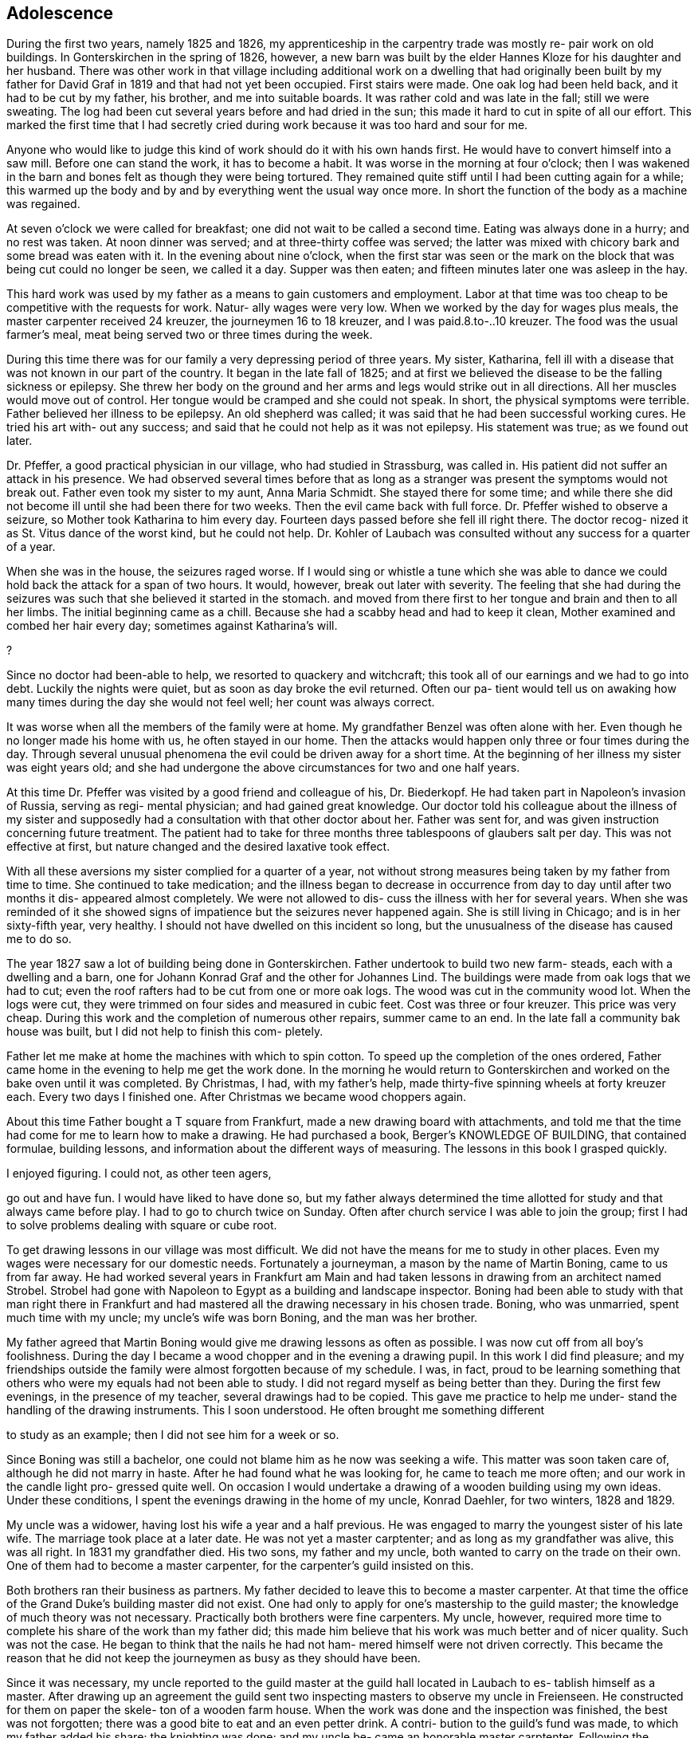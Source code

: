 == Adolescence

During the first two years, namely 1825 and 1826,
my apprenticeship in the carpentry trade was mostly re-
pair work on old buildings. In Gonterskirchen in the
spring of 1826, however, a new barn was built by the elder
Hannes Kloze for his daughter and her husband. There was
other work in that village including additional work on a
dwelling that had originally been built by my father for
David Graf in 1819 and that had not yet been occupied.
First stairs were made. One oak log had been held back,
and it had to be cut by my father, his brother, and me into
suitable boards. It was rather cold and was late in the
fall; still we were sweating. The log had been cut several
years before and had dried in the sun; this made it hard to
cut in spite of all our effort. This marked the first time
that I had secretly cried during work because it was too
hard and sour for me.

Anyone who would like to judge this kind of work
should do it with his own hands first. He would have to
convert himself into a saw mill. Before one can stand the
work, it has to become a habit. It was worse in the morning
at four o'clock; then I was wakened in the barn and bones
felt as though they were being tortured. They remained quite
stiff until I had been cutting again for a while; this warmed
up the body and by and by everything went the usual way once
more. In short the function of the body as a machine was
regained.

At seven o'clock we were called for breakfast; one
did not wait to be called a second time. Eating was always
done in a hurry; and no rest was taken. At noon dinner was
served; and at three-thirty coffee was served; the latter
was mixed with chicory bark and some bread was eaten with
it. In the evening about nine o'clock, when the first star
was seen or the mark on the block that was being cut could
no longer be seen, we called it a day. Supper was then eaten;
and fifteen minutes later one was asleep in the hay.

This hard work was used by my father as a means to
gain customers and employment. Labor at that time was too
cheap to be competitive with the requests for work. Natur-
ally wages were very low. When we worked by the day for
wages plus meals, the master carpenter received 24 kreuzer,
the journeymen 16 to 18 kreuzer, and I was paid.8.to-..10
kreuzer. The food was the usual farmer's meal, meat being
served two or three times during the week.

During this time there was for our family a very
depressing period of three years. My sister, Katharina,
fell ill with a disease that was not known in our part of
the country. It began in the late fall of 1825; and at
first we believed the disease to be the falling sickness
or epilepsy. She threw her body on the ground and her
arms and legs would strike out in all directions. All her
muscles would move out of control. Her tongue would be
cramped and she could not speak. In short, the physical
symptoms were terrible. Father believed her illness to be
epilepsy. An old shepherd was called; it was said that he
had been successful working cures. He tried his art with-
out any success; and said that he could not help as it was
not epilepsy. His statement was true; as we found out later.

Dr. Pfeffer, a good practical physician in our
village, who had studied in Strassburg, was called in. His
patient did not suffer an attack in his presence. We had
observed several times before that as long as a stranger was
present the symptoms would not break out. Father even took
my sister to my aunt, Anna Maria Schmidt. She stayed there
for some time; and while there she did not become ill until
she had been there for two weeks. Then the evil came back
with full force. Dr. Pfeffer wished to observe a seizure,
so Mother took Katharina to him every day. Fourteen days
passed before she fell ill right there. The doctor recog-
nized it as St. Vitus dance of the worst kind, but he could
not help. Dr. Kohler of Laubach was consulted without any
success for a quarter of a year.

When she was in the house, the seizures raged worse.
If I would sing or whistle a tune which she was able to dance
we could hold back the attack for a span of two hours. It
would, however, break out later with severity. The feeling
that she had during the seizures was such that she believed
it started in the stomach. and moved from there first to her
tongue and brain and then to all her limbs. The initial
beginning came as a chill. Because she had a scabby head
and had to keep it clean, Mother examined and combed her hair
every day; sometimes against Katharina's will.

?

Since no doctor had been-able to help, we resorted
to quackery and witchcraft; this took all of our earnings
and we had to go into debt. Luckily the nights were quiet,
but as soon as day broke the evil returned. Often our pa-
tient would tell us on awaking how many times during the
day she would not feel well; her count was always correct.

It was worse when all the members of the family were at home.
My grandfather Benzel was often alone with her. Even though
he no longer made his home with us, he often stayed in our
home. Then the attacks would happen only three or four times
during the day. Through several unusual phenomena the evil
could be driven away for a short time. At the beginning of
her illness my sister was eight years old; and she had
undergone the above circumstances for two and one half
years.

At this time Dr. Pfeffer was visited by a good
friend and colleague of his, Dr. Biederkopf. He had taken
part in Napoleon's invasion of Russia, serving as regi-
mental physician; and had gained great knowledge. Our
doctor told his colleague about the illness of my sister
and supposedly had a consultation with that other doctor
about her. Father was sent for, and was given instruction
concerning future treatment. The patient had to take for
three months three tablespoons of glaubers salt per day.
This was not effective at first, but nature changed and
the desired laxative took effect.

With all these aversions my sister complied for
a quarter of a year, not without strong measures being
taken by my father from time to time. She continued to
take medication; and the illness began to decrease in
occurrence from day to day until after two months it dis-
appeared almost completely. We were not allowed to dis-
cuss the illness with her for several years. When she was
reminded of it she showed signs of impatience but the
seizures never happened again. She is still living in
Chicago; and is in her sixty-fifth year, very healthy.
I should not have dwelled on this incident so long, but
the unusualness of the disease has caused me to do so.

The year 1827 saw a lot of building being done in
Gonterskirchen. Father undertook to build two new farm-
steads, each with a dwelling and a barn, one for Johann
Konrad Graf and the other for Johannes Lind. The buildings
were made from oak logs that we had to cut; even the roof
rafters had to be cut from one or more oak logs. The wood
was cut in the community wood lot. When the logs were cut,
they were trimmed on four sides and measured in cubic feet.
Cost was three or four kreuzer. This price was very cheap.
During this work and the completion of numerous other
repairs, summer came to an end. In the late fall a community
bak house was built, but I did not help to finish this com-
pletely.

Father let me make at home the machines with which
to spin cotton. To speed up the completion of the ones
ordered, Father came home in the evening to help me get the
work done. In the morning he would return to Gonterskirchen
and worked on the bake oven until it was completed. By
Christmas, I had, with my father's help, made thirty-five
spinning wheels at forty kreuzer each. Every two days I
finished one. After Christmas we became wood choppers again.

About this time Father bought a T square from
Frankfurt, made a new drawing board with attachments, and
told me that the time had come for me to learn how to
make a drawing. He had purchased a book, Berger's
KNOWLEDGE OF BUILDING, that contained formulae, building
lessons, and information about the different ways of
measuring. The lessons in this book I grasped quickly.

I enjoyed figuring. I could not, as other teen agers,

go out and have fun. I would have liked to have done so,
but my father always determined the time allotted for
study and that always came before play. I had to go to
church twice on Sunday. Often after church service I was
able to join the group; first I had to solve problems
dealing with square or cube root.

To get drawing lessons in our village was most
difficult. We did not have the means for me to study
in other places. Even my wages were necessary for our
domestic needs. Fortunately a journeyman, a mason by the
name of Martin Boning, came to us from far away. He had
worked several years in Frankfurt am Main and had taken
lessons in drawing from an architect named Strobel. Strobel
had gone with Napoleon to Egypt as a building and landscape
inspector. Boning had been able to study with that man
right there in Frankfurt and had mastered all the drawing
necessary in his chosen trade. Boning, who was unmarried,
spent much time with my uncle; my uncle's wife was born
Boning, and the man was her brother.

My father agreed that Martin Boning would give me
drawing lessons as often as possible. I was now cut off
from all boy's foolishness. During the day I became a wood
chopper and in the evening a drawing pupil. In this work I
did find pleasure; and my friendships outside the family
were almost forgotten because of my schedule. I was, in
fact, proud to be learning something that others who were
my equals had not been able to study. I did not regard
myself as being better than they. During the first few
evenings, in the presence of my teacher, several drawings
had to be copied. This gave me practice to help me under-
stand the handling of the drawing instruments. This I
soon understood. He often brought me something different

to study as an example; then I did not see him for a week
or so.

Since Boning was still a bachelor, one could not
blame him as he now was seeking a wife. This matter was
soon taken care of, although he did not marry in haste.
After he had found what he was looking for, he came to
teach me more often; and our work in the candle light pro-
gressed quite well. On occasion I would undertake a
drawing of a wooden building using my own ideas. Under
these conditions, I spent the evenings drawing in the home
of my uncle, Konrad Daehler, for two winters, 1828 and 1829.

My uncle was a widower, having lost his wife a
year and a half previous. He was engaged to marry the
youngest sister of his late wife. The marriage took place
at a later date. He was not yet a master carptenter; and
as long as my grandfather was alive, this was all right.
In 1831 my grandfather died. His two sons, my father and
my uncle, both wanted to carry on the trade on their own.
One of them had to become a master carpenter, for the
carpenter's guild insisted on this.

Both brothers ran their business as partners. My
father decided to leave this to become a master carpenter.
At that time the office of the Grand Duke's building master
did not exist. One had only to apply for one's mastership
to the guild master; the knowledge of much theory was not
necessary. Practically both brothers were fine carpenters.
My uncle, however, required more time to complete his share
of the work than my father did; this made him believe that
his work was much better and of nicer quality. Such was not
the case. He began to think that the nails he had not ham-
mered himself were not driven correctly. This became the
reason that he did not keep the journeymen as busy as they
should have been.

Since it was necessary, my uncle reported to the
guild master at the guild hall located in Laubach to es-
tablish himself as a master. After drawing up an agreement
the guild sent two inspecting masters to observe my uncle
in Freienseen. He constructed for them on paper the skele-
ton of a wooden farm house. When the work was done and the
inspection was finished, the best was not forgotten; there
was a good bite to eat and an even petter drink. A contri-
bution to the guild's fund was made, to which my father
added his share; the knighting was done; and my uncle be-
came an honorable master carptenter. Following the comple-
tion of this act, I took the guild oath as an apprentice to
my uncle. Since I had already worked for several years as
a carpenter, I was released immediately and recognized as
a journeyman.

In the year 1828 we had much good work in our own
village. A new building for Karl Immelt, a cloth and silk
dyer, was erected for his house of business; and I had much
fun in working there. I had a feliow journeyman, Georg
Rister; and the two of us worked together. He was several
years older than I. While doing our work, we sometimes sang
songs. As we were eager workers, my father did not object,
for he also loved singing. The building under construction
was two stories high, and consisted of two wings that were
joined at right angles. The roof over these angles required
two long rafters, one on the hip and one on the valley.

My uncle called on me to bring him a piece of
pine wood for the ridgepole; it was to measure approxi-
mately eight inches thick and twenty-four feet long.
This I was to cut square; that I did. This particular
piece of wood was to be cut so that the base became an
angle and really was to be the equivalent of half of a
right angle. I started working eagerly. While I was
working I was thinking about the matter carefully and
arrived at the conclusion that all my work was for nought.
Instead of being a right angle this hip rafter, for that
is what it was going to be, had to be cut on a very obtuse
angle in accordance with the area of both roof sections,
roughly about 135 degrees. I then told my uncle, ''God-
father, I think I am doing the work wrong. It should not
be a right angle." "Ach," he replied, "what do you know
about this? You just go ahead and do as I have told you."
I stood, hesitated, and started to speak against his con-
viction. He nearly slapped me. I therefore kept quiet and
did as he had ordered. It amused me greatly when the piece
of wood that had been finished in accordance with my uncle's
instructions was found useless, and had to be discarded.
The reason that I had second thoughts about the above men-
tioned roof section was due to my drafting work. In addi-
tion, during the year different repair work had been done
in Laudenbach and in Gonterskirchen. The year 1829 was a
depression year and that was the reason that farmers had
nothing built. We cut boards and did minor things as they
came along. My father, his brother, and I were usually
able to do the work by ourselves.

During the period of the last mentioned years an
incident happened that grew to be important enough to affect
my whole lifetime. I do not remember the exact year in which
the dwelling of the master baker Heinrich Jung was repaired.
Under the old roof, we had built new outside walls. My fath-
er and journeyman from Wohnfeld, Peter Pabst, did the work.
It happened one Sunday afternoon after I had come home from
church that my father said to me, "I still have to get from
Heinrich Jung the final part of my wages for the carpentry
on his dwelling. He was not going to have the money avail-
able for me until today. Will you go there and see if you
can get it for me?" The house was unfamiliar to me, and I
was not acquainted with the family either. I knew who they
were, but I did not look upon myself as being their equal.

I was shy with them because of those feelings. I went there
anyway and followed my instructions. Frau Jung and several
of her five daughters were at home. The oldest daughter,
Dorothea, was married.

Frau Jung welcomed me and offered me a seat. I
called her Cousin Louisa; and the good woman was very
friendly toward me. She gave me the money for my father.
I was about to leave when she introduced her youngest
daughter, Katharina, who had just written the evangelism
for the Sunday catechism class. The manuscript was handed
to me and I was asked to pass my judgment upon it. Louisa
Jung seemed to be very proud of her daughter and of that
daughter's writing as well. I was impressed by the girl
as if I had been struck by lightning. The young and
innocent blossoming girl seemed like a higher creature as
she stood before me and and such an effect on me that I
was not able to response immediately. I soon gathered my
wits about me, and praised the daughter's writing to her
mother. I had come with a quiet heart and was departing
in unrest.

I was not able to understand myself what had
happened to me. Love? This could not and was not per-
mitted to be. First, I was too young, being 18. Second,
public opinion in our village placed me in the class of
the proletariat, whereby I did not have the right to look
up to a girl who belonged to a middle class family. In
general people were rated in relation to their possessions.
My father was a daily wage earner. Her father owned a fine
farm and had one of the best estates, plus additional capi-
tal. An alliance for love was not considered. In spite of
all that I was not able to forget the incident. I met her
often through mutual friends and her older sisters. I did
not dare cultivate friendship for that would have created
a great disturbance.

It was a custom in our village for young people
to meet during the summer after working hours at a suita-
ble place. There several folk songs were sung; and I was
song leader so I dared not be absent. One of the places
we met in was near the Jung home; especially on Sunday
evenings boys and girls gathered there and sang until ten
o'clock. It was an advantage good for me that Herr Jung
was one who enjoyed good singing. In the winter, when the
Jung girls and their girl friends gathered together in
their home to spin, we found ourselves invited to go there
at eight o'clock. Eight o'clock was the hour for all work
to end. We joked a little and sang, but formal etiquette
was followed. The proof of all this is that the master of
the house often sang with us. He even taught me the melody
of the song, "Jesus, My Bridegroom."

The year 1830 brought us much work. The main task
was in Einartshausen, where the mayor, Johannes Keil, had a
splendid dwelling plus a tailor shop built. This kept us
busy all summer. During this year, our village, Freienseen,
had severe hail storms. Fields were ruined and many trees
fell. East of the village in the public field, Allaugh, two
old linden trees were uprooted. Each measured five or six
feet in diameter. They had withstood storms for centuries.
Finally they were unable to withstand the force of the storm
and bowed to great force. It was believed that those two
trees dated from the days of St. Boniface. How many church
services must have been held under those holy linden trees.
Today this site is a market place.

The thirties offered good, even, steady work.
Construction was carried on in surrounding villages; for
example, in our village alone new dwellings were built by
Daniel Stein, Johann Kurt Sauer, and Gottlieb Lutz. Joh-
annes Bachmann was building a new barn. In Weikeitsheim,
in Laudenbach, and in Hinartshausen, new buildings were
going up and there was the usual repair work as well.

For sometime I had continued my exercises in
drawing without a teacher. I had even learned geometry so
that I could find an area, figure it, and then divide it
according to the requirements of the circumstance. A law
existed in our village that anybody who was planning to
erect a building, large or small, had to obtain permission
from the county office. The owner of the proposed building
was required to submit a blueprint and a site location plan.
This meant the drawings of the buildings as well as the
location of the buildings in regard to the neighborhood and
street directions. Plans were to be submitted to the mayor
in duplicate. He in turn sent the drawings to county offi-
cials, administrative offices, etc. If he found the reac-
tion favorable, the aforementioned would receive permission,
at times with limited changes. The original copy remained
in the official office; the other covy was filed with the
mayor of the village or town involved, as a means of control,
On request of the owners of proposed new buildings, I com-
pleted many drawings, blueprints, and site location plans.
These always brought me a good side income. Not to waste
time I often worked at night; only the laying out of the
grounds had to be done during the day. For the particular
correctness of this I am responsible. To work out a site
location plan, already mentioned, one needed an understand-
ing of geometry that I had learned.

The county office had issued a regulation that in
Freienseen, in Laudenbach, and in Ilsdorf, young surveyors
were going to be employed. Actually the surveyors did not
always show up when they were needed. Because of that the
mason Georg Boning and I received from our burgomeister,
Johannes Jung, an offer. If we were interested in becoming
surveyors, he would recommend us and then acknowledgement
from the county office would follow. We, of course, agreed.
We collected the necessary information and studied. We
spent the winter of 1829-1830 so occupied. Both of us were
well acquainted with the forest ranger, Dickel, in Laubach.
I was even working in his range as a woodcutter. We con-
vinced him that he should give us lessons for an hour or
two, two evenings a week.

Our wood lot was at that time at the Wetterauer-
berg; and Georg Boning's work was at the stone quarry at
Kirchberg, where the new road to Schotten was built. Both
of us were a full hours walking distance from the Dickel
dwelling at Laubach. As soon as we ended our work in the
evening we each started out separately toward the home of
Forest Ranger Dickel. We did this on Tuesday and Friday
nights. After our lesson was finished we started on the
way home to Freienseen, usually arriving there an hour
later around nine o'clock. We were able to take seven
or eight lessons; and then we had to study by ourselves.
Smoll's book on basic mathematics became our teacher. In
the spring of 1830 we.were ordered to report to Ranger H.
Nathan, who gave us the examination. About a week later
we were sworn in as surveyors by County Officer Schurman
at the county court in Laubach.

At this time I became eligible for military duty.
I had no inclination toward the life of a soldier and
could not be spared at home. My father gave 85 florin
into the society managed by Ernst Emil Hoffman. This had
to be done before selection. To my disgust I drew myself
free. I would rather have had a strike so that the
society would have furnished a substitute as the money
had just been paid. The free lot was just as good.

There were at that time eleven recruits eligible
for military service in our village of Freienseen. The
government did not get one of them as a soldier. I list
them in order: ,

* Konrad Bachmann, a weaver who had his own business,
* Georg Bar, a mason,
* Johannes Beir, a smith,
* Johann Konrad Daehler, a carpenter,
* Johannes Immelt, a farmer, also known as Black Hannes,
* Johannes Lober, jackanapes,
* Johannes Lobsack, a miller,
* Heinrich Moll, a hog dealer and butcher,
* Konrad Sauer, a weaver,
* J. Konrad Friebart, a weaver,
* Heinrich Volp, at that time a dyer in the cotton cloth factory of the brothers Arnstein at Laubach.

HFOWUANQuURWNEH

HH

At any rate the lots were favorable. Only Lobsack
had a strike. He was represented by the society, so a sub-
stitute was furnished for him. Thanks to the saving ways
of my parents and the continuous work that we had we were
able to pay back the 85 florin, which we had borrowed from

the widow Zooster.

Mother contributed larger amounts to our family
budget as a midwife than what she had earned spinning
cotton. Unfortunately it was not to be to any advantage
because her arthritic condition became worse. Due, to, this,
counting the advantages of the carpentry business, we be-
came wealthier but not happier.

If I am not mistaken it was in the year 1833 that
Johannes Dickel had a new two story house built in Freien—
seen. There was so much work that year that we had to split
our man power. I was directed by my father and his brother
to construct the above mentioned building. I was given two
journeymen,- Johannes Pfeiffer and Peter Mulle. This was
the first new building where I was holding the position of
a master and worked independently. We also gained customers
in Laubach, where we kept busy half the summer doing repair
work and straightening out crooked old buildings. Several
journeymen were required. Father was busy with repair work
in Freienseen and in Gonterskirchen.

In the year 1838 a very important chapter in my
life had its beginning. I entered into wedlock with
Katharina Jung. We were married on the eighth of August,
1838. I had not forgotten the incident that took place
between us in the house of her father, the baker Heinrich
Jung and his wife, Louisa.

That we were in love with each other we knew with-
out having to confess it to one another. In society we met
often but thought it wise not to create any disturbance.
There were too many who were jealous of me, especially among
her relatives. Her father did not want her to marry such a
poor young man. She was his youngest daughter and his dar-
ling. Her father had become more fond of me after I im-
pressed him through my behavior, my eagerness, and my desire
to learn. The latter was in our village no common thing.

My parents did not concern themselves with my
affairs. My father's strictness demanded only faultless
behavior. Once gossip had been called to his attention.
Afterward he declared that he did not want his son to go
begging to people where he would perhaps have to expect a
hand out. Here he was very right. I inherited that char-
acteristic from him. Yet, K knew better than any one where
I stood. After I had passed my twentieth year we told each
other of our love and promised that we would wait, hoping
that the opportune time would come. This thought was often
included in my prayers before bed time. Our time did come,
Slowly.

In the fall of the year 1831 Georg Boning and I
had taken over our positions as surveyors in Freienseen,
Laudenbach, and Ilsdorf; we sometimes organized our time
during the week for this work so that our trade did not
suffer any interruption. We found much to do as we had to
regulate in accordnace with the blueprint on file where
the meets and the bounds were indicated. It even happened
On occasion that we started such a task and were not able
to complete it. It had happened in the past that the old
surveyor found it too complicated to regulate building
when the old mark stones had been lost. Instead of sur-
veying to locate the correct points, they obligated them-
selves to peaceful negotiations between the parties con-
cerned. This worked but new and different markers were
set up for locations.

Measuring on such a field, we sometimes would
discover that whole new bounds had been worked out on a
blueprint. We were not authorized, without the permis-
sion of the owner, to make any changes; hence, it often
remained the original way. At times those concerned
were very cooperative in regard to drastic deviations.
We in those instances were able to operate in accordance
with the blueprint. This was on occasion the only way
to determine site locations and to end quarrels.

Our earnings were, when we were setting markers,
for the first one placed during the day, 40 kreuzer; for
each one following, 6 Kreuzer. When it happened that no
markers needed to be placed, our fee for one days survey
was 48 kreuzer. For out of town work we charged one gul-
den per day. If the distance were over half an hours
trip, we charged 20 kreuzer additional. Transportation
costs were figured when it involved a whole hour or more.
Property division was paid for by the day in accordance
with instructions issued by the government. We were also
involved when the county court had to settle a dispute or
suit of some kind that involved real estate, then a local
survey was required.
